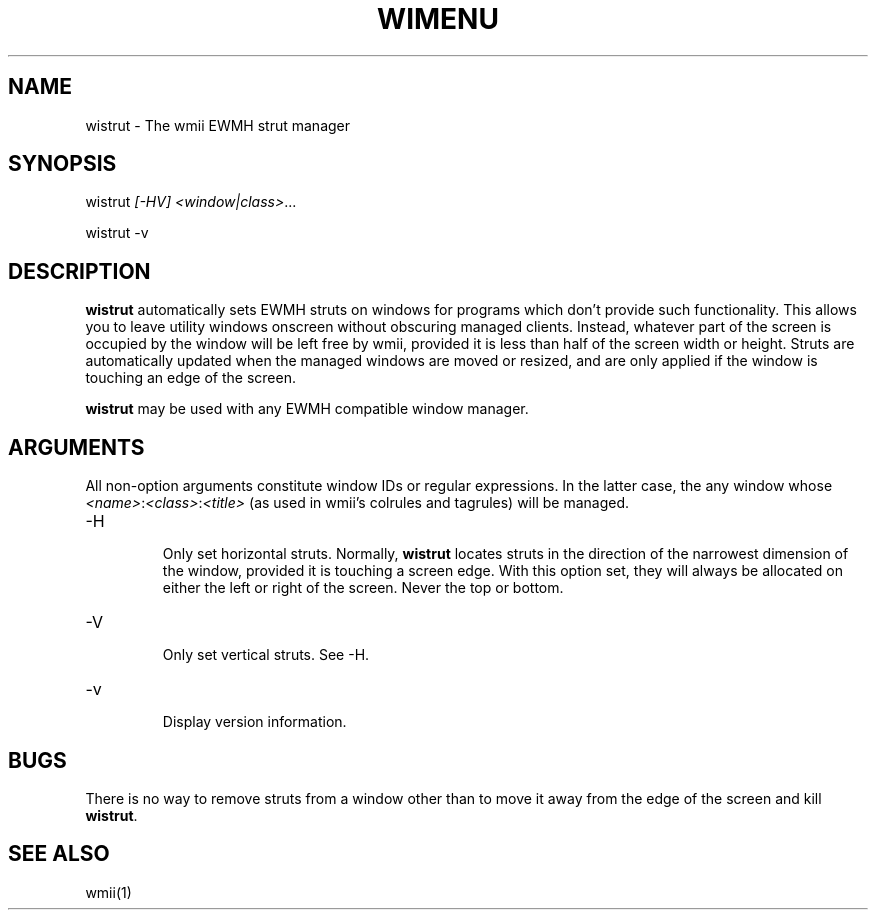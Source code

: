 .TH "WIMENU" 1 "May, 2010" "wmii-@VERSION@"

.SH NAME
.P
wistrut \- The wmii EWMH strut manager

.SH SYNOPSIS
.P
wistrut \fI[\-HV]\fR \fI<window|class>\fR... 
.P
wistrut \-v

.SH DESCRIPTION
.P
\fBwistrut\fR automatically sets EWMH struts on windows for programs
which don't provide such functionality. This allows you to leave
utility windows onscreen without obscuring managed clients. Instead,
whatever part of the screen is occupied by the window will be left
free by wmii, provided it is less than half of the screen width or
height. Struts are automatically updated when the managed windows
are moved or resized, and are only applied if the window is touching
an edge of the screen.

.P
\fBwistrut\fR may be used with any EWMH compatible window manager.

.SH ARGUMENTS
.P
All non\-option arguments constitute window IDs or regular
expressions. In the latter case, the any window whose
\fI<name>\fR:\fI<class>\fR:\fI<title>\fR (as used in wmii's colrules and tagrules)
will be managed.

.TP
\-H

.RS
Only set horizontal struts. Normally, \fBwistrut\fR locates
struts in the direction of the narrowest dimension of the
window, provided it is touching a screen edge. With this
option set, they will always be allocated on either the left
or right of the screen. Never the top or bottom.
.RE
.TP
\-V

.RS
Only set vertical struts. See \-H.
.RE
.TP
\-v

.RS
Display version information.
.RE

.SH BUGS
.P
There is no way to remove struts from a window other than to move it
away from the edge of the screen and kill \fBwistrut\fR.

.SH SEE ALSO
.P
wmii(1)


.\" man code generated by txt2tags 2.5 (http://txt2tags.sf.net)
.\" cmdline: txt2tags -o- wistrut.man1

